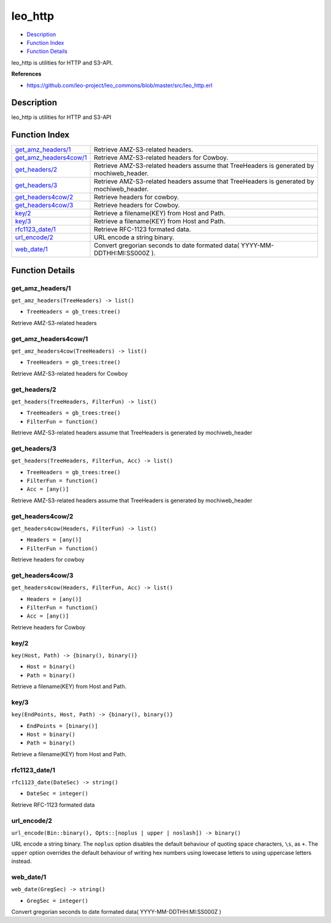 leo\_http
================

-  `Description <#description>`__
-  `Function Index <#index>`__
-  `Function Details <#functions>`__

leo\_http is utilities for HTTP and S3-API.

**References**

-  https://github.com/leo-project/leo\_commons/blob/master/src/leo\_http.erl

Description
-----------

leo\_http is utilities for HTTP and S3-API

Function Index
--------------

+--------------------------------------------------------+---------------------------------------------------------------------------------------------+
| `get\_amz\_headers/1 <#get_amz_headers-1>`__           | Retrieve AMZ-S3-related headers.                                                            |
+--------------------------------------------------------+---------------------------------------------------------------------------------------------+
| `get\_amz\_headers4cow/1 <#get_amz_headers4cow-1>`__   | Retrieve AMZ-S3-related headers for Cowboy.                                                 |
+--------------------------------------------------------+---------------------------------------------------------------------------------------------+
| `get\_headers/2 <#get_headers-2>`__                    | Retrieve AMZ-S3-related headers assume that TreeHeaders is generated by mochiweb\_header.   |
+--------------------------------------------------------+---------------------------------------------------------------------------------------------+
| `get\_headers/3 <#get_headers-3>`__                    | Retrieve AMZ-S3-related headers assume that TreeHeaders is generated by mochiweb\_header.   |
+--------------------------------------------------------+---------------------------------------------------------------------------------------------+
| `get\_headers4cow/2 <#get_headers4cow-2>`__            | Retrieve headers for cowboy.                                                                |
+--------------------------------------------------------+---------------------------------------------------------------------------------------------+
| `get\_headers4cow/3 <#get_headers4cow-3>`__            | Retrieve headers for Cowboy.                                                                |
+--------------------------------------------------------+---------------------------------------------------------------------------------------------+
| `key/2 <#key-2>`__                                     | Retrieve a filename(KEY) from Host and Path.                                                |
+--------------------------------------------------------+---------------------------------------------------------------------------------------------+
| `key/3 <#key-3>`__                                     | Retrieve a filename(KEY) from Host and Path.                                                |
+--------------------------------------------------------+---------------------------------------------------------------------------------------------+
| `rfc1123\_date/1 <#rfc1123_date-1>`__                  | Retrieve RFC-1123 formated data.                                                            |
+--------------------------------------------------------+---------------------------------------------------------------------------------------------+
| `url\_encode/2 <#url_encode-2>`__                      | URL encode a string binary.                                                                 |
+--------------------------------------------------------+---------------------------------------------------------------------------------------------+
| `web\_date/1 <#web_date-1>`__                          | Convert gregorian seconds to date formated data( YYYY-MM-DDTHH:MI:SS000Z ).                 |
+--------------------------------------------------------+---------------------------------------------------------------------------------------------+

Function Details
----------------

get\_amz\_headers/1
~~~~~~~~~~~~~~~~~~~

``get_amz_headers(TreeHeaders) -> list()``

-  ``TreeHeaders = gb_trees:tree()``

Retrieve AMZ-S3-related headers

get\_amz\_headers4cow/1
~~~~~~~~~~~~~~~~~~~~~~~

``get_amz_headers4cow(TreeHeaders) -> list()``

-  ``TreeHeaders = gb_trees:tree()``

Retrieve AMZ-S3-related headers for Cowboy

get\_headers/2
~~~~~~~~~~~~~~

``get_headers(TreeHeaders, FilterFun) -> list()``

-  ``TreeHeaders = gb_trees:tree()``
-  ``FilterFun = function()``

Retrieve AMZ-S3-related headers assume that TreeHeaders is generated by
mochiweb\_header

get\_headers/3
~~~~~~~~~~~~~~

``get_headers(TreeHeaders, FilterFun, Acc) -> list()``

-  ``TreeHeaders = gb_trees:tree()``
-  ``FilterFun = function()``
-  ``Acc = [any()]``

Retrieve AMZ-S3-related headers assume that TreeHeaders is generated by
mochiweb\_header

get\_headers4cow/2
~~~~~~~~~~~~~~~~~~

``get_headers4cow(Headers, FilterFun) -> list()``

-  ``Headers = [any()]``
-  ``FilterFun = function()``

Retrieve headers for cowboy

get\_headers4cow/3
~~~~~~~~~~~~~~~~~~

``get_headers4cow(Headers, FilterFun, Acc) -> list()``

-  ``Headers = [any()]``
-  ``FilterFun = function()``
-  ``Acc = [any()]``

Retrieve headers for Cowboy

key/2
~~~~~

``key(Host, Path) -> {binary(), binary()}``

-  ``Host = binary()``
-  ``Path = binary()``

Retrieve a filename(KEY) from Host and Path.

key/3
~~~~~

``key(EndPoints, Host, Path) -> {binary(), binary()}``

-  ``EndPoints = [binary()]``
-  ``Host = binary()``
-  ``Path = binary()``

Retrieve a filename(KEY) from Host and Path.

rfc1123\_date/1
~~~~~~~~~~~~~~~

``rfc1123_date(DateSec) -> string()``

-  ``DateSec = integer()``

Retrieve RFC-1123 formated data

url\_encode/2
~~~~~~~~~~~~~

| ``url_encode(Bin::binary(), Opts::[noplus | upper | noslash]) -> binary()``

URL encode a string binary. The ``noplus`` option disables the default
behaviour of quoting space characters, ``\s``, as ``+``. The ``upper``
option overrides the default behaviour of writing hex numbers using
lowecase letters to using uppercase letters instead.

web\_date/1
~~~~~~~~~~~

``web_date(GregSec) -> string()``

-  ``GregSec = integer()``

Convert gregorian seconds to date formated data( YYYY-MM-DDTHH:MI:SS000Z
)
